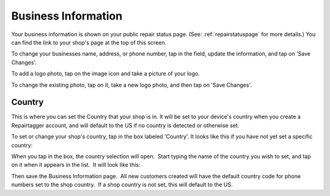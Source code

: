 .. _bizinformation:

####################
Business Information
####################

Your business information is shown on your public repair status page.
(See: :ref:`repairstatuspage` for more details.)
You can find the link to your shop's page at the top of this screen.

.. image:: images/repairstatuspage-link.jpeg
  :width: 300
  :align: center

To change your businesses name, address, or phone number, tap in the field,
update the information, and tap on 'Save Changes'.

To add a logo photo, tap on the image icon and take a picture of your logo.

To change the existing photo, tap on it, take a new logo photo, and then tap on
'Save Changes'.

-------
Country
-------

This is where you can set the Country that your shop is in.  It will be set to
your device's country when you create a Repairtagger account, and will default
to the US if no country is detected or otherwise set.

To set or change your shop's country, tap in the box labeled 'Country'. It looks
like this if you have not yet set a specific country:

.. image:: images/shopcountry.jpeg
  :width: 300
  :align: center

When you tap in the box, the country selection will open.  Start typing the name
of the country you wish to set, and tap on it when it appears in the list.  It
will look like this:

.. image:: images/countryselector.jpeg
  :width: 300
  :align: center

Then save the Business Information page.  All new customers created will have
the default country code for phone numbers set to the shop country.  If a shop
country is not set, this will default to the US.  
